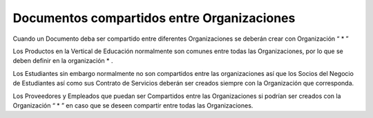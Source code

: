 **Documentos compartidos entre Organizaciones**
===============================================

Cuando un Documento deba ser compartido entre diferentes Organizaciones
se deberán crear con Organización “ \* ”

Los Productos en la Vertical de Educación normalmente son comunes entre
todas las Organizaciones, por lo que se deben definir en la organización
\* .

Los Estudiantes sin embargo normalmente no son compartidos entre las
organizaciones así que los Socios del Negocio de Estudiantes así como
sus Contrato de Servicios deberán ser creados siempre con la
Organización que corresponda.

Los Proveedores y Empleados que puedan ser Compartidos entre las
Organizaciones si podrían ser creados con la Organización  “ \* ”  en
caso que se deseen compartir entre todas las Organizaciones.